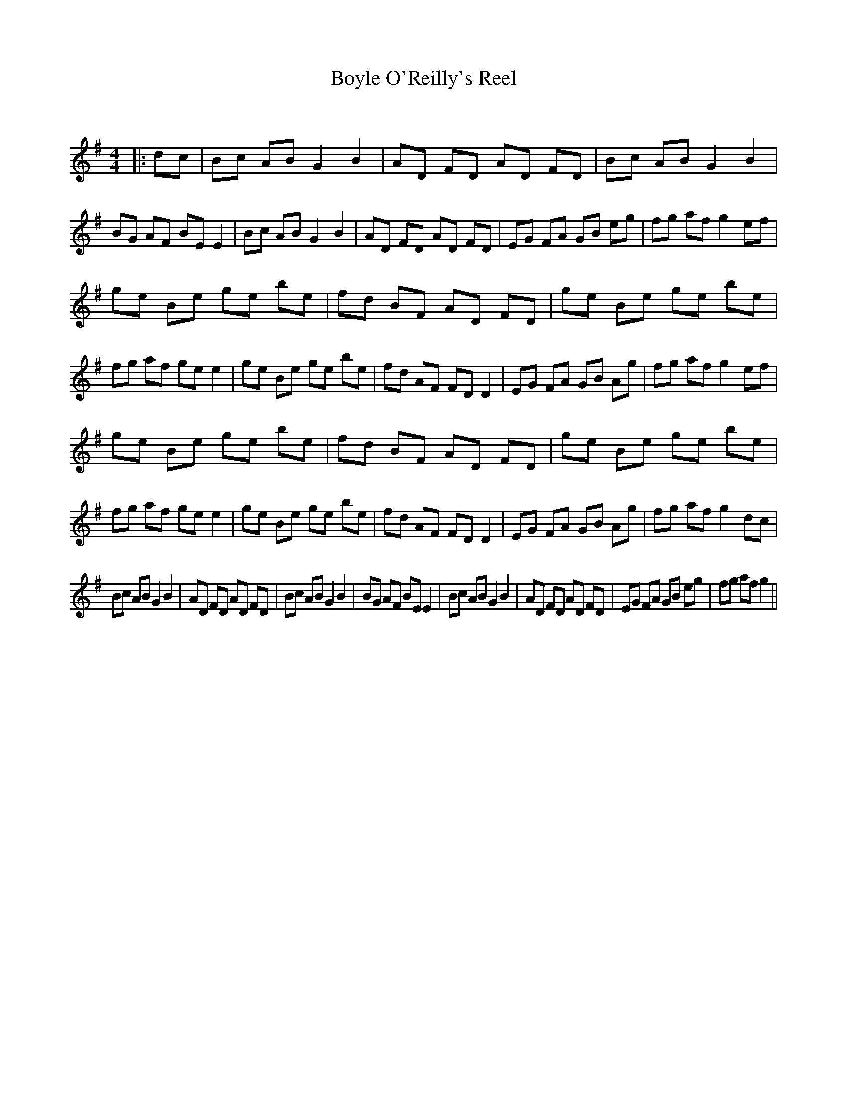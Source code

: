 X:1
T: Boyle O'Reilly's Reel
C:
R:Reel
Q: 232
K:G
M:4/4
L:1/8
|:dc|Bc AB G2 B2|AD FD AD FD|Bc AB G2 B2|BG AF BE E2|Bc AB G2 B2|AD FD AD FD|EG FA GB eg|fg af g2 ef|
ge Be ge be|fd BF AD FD|ge Be ge be|fg af ge e2|ge Be ge be|fd AF FD D2|EG FA GB Ag|fg af g2 ef|
ge Be ge be|fd BF AD FD|ge Be ge be|fg af ge e2|ge Be ge be|fd AF FD D2|EG FA GB Ag|fg af g2 dc|
Bc AB G2 B2|AD FD AD FD|Bc AB G2 B2|BG AF BE E2|Bc AB G2 B2|AD FD AD FD|EG FA GB eg|fg af g2||
